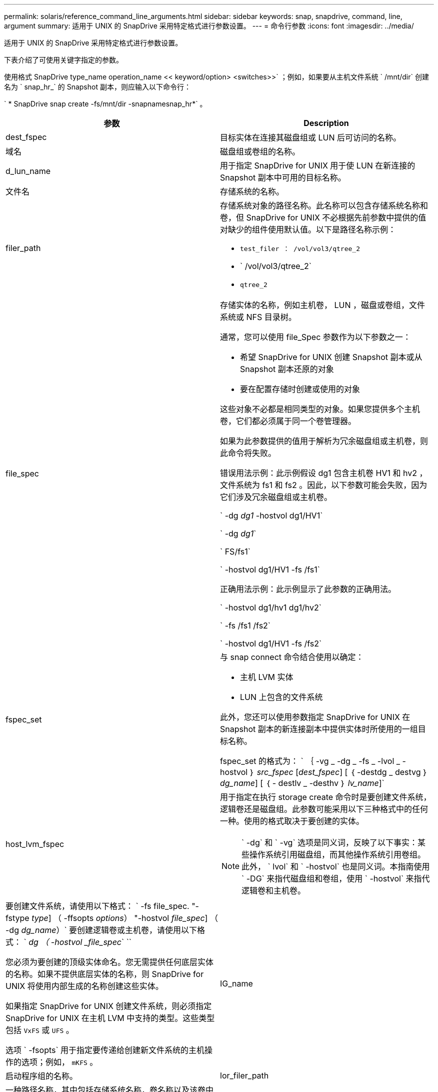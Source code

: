 ---
permalink: solaris/reference_command_line_arguments.html 
sidebar: sidebar 
keywords: snap, snapdrive, command, line, argument 
summary: 适用于 UNIX 的 SnapDrive 采用特定格式进行参数设置。 
---
= 命令行参数
:icons: font
:imagesdir: ../media/


[role="lead"]
适用于 UNIX 的 SnapDrive 采用特定格式进行参数设置。

下表介绍了可使用关键字指定的参数。

使用格式 SnapDrive type_name operation_name << keyword/option> <switches>>` ；例如，如果要从主机文件系统 ` /mnt/dir` 创建名为 ` snap_hr_` 的 Snapshot 副本，则应输入以下命令行：

` * SnapDrive snap create -fs/mnt/dir -snapnamesnap_hr*` 。

|===
| 参数 | Description 


 a| 
dest_fspec
 a| 
目标实体在连接其磁盘组或 LUN 后可访问的名称。



 a| 
域名
 a| 
磁盘组或卷组的名称。



 a| 
d_lun_name
 a| 
用于指定 SnapDrive for UNIX 用于使 LUN 在新连接的 Snapshot 副本中可用的目标名称。



 a| 
文件名
 a| 
存储系统的名称。



 a| 
filer_path
 a| 
存储系统对象的路径名称。此名称可以包含存储系统名称和卷，但 SnapDrive for UNIX 不必根据先前参数中提供的值对缺少的组件使用默认值。以下是路径名称示例：

* `test_filer ： /vol/vol3/qtree_2`
* ` /vol/vol3/qtree_2`
* `qtree_2`




 a| 
file_spec
 a| 
存储实体的名称，例如主机卷， LUN ，磁盘或卷组，文件系统或 NFS 目录树。

通常，您可以使用 file_Spec 参数作为以下参数之一：

* 希望 SnapDrive for UNIX 创建 Snapshot 副本或从 Snapshot 副本还原的对象
* 要在配置存储时创建或使用的对象


这些对象不必都是相同类型的对象。如果您提供多个主机卷，它们都必须属于同一个卷管理器。

如果为此参数提供的值用于解析为冗余磁盘组或主机卷，则此命令将失败。

错误用法示例：此示例假设 dg1 包含主机卷 HV1 和 hv2 ，文件系统为 fs1 和 fs2 。因此，以下参数可能会失败，因为它们涉及冗余磁盘组或主机卷。

` -dg _dg1_ -hostvol dg1/HV1`

` -dg _dg1_`

` FS/fs1`

` -hostvol dg1/HV1 -fs /fs1`

正确用法示例：此示例显示了此参数的正确用法。

` -hostvol dg1/hv1 dg1/hv2`

` -fs /fs1 /fs2`

` -hostvol dg1/HV1 -fs /fs2`



 a| 
fspec_set
 a| 
与 snap connect 命令结合使用以确定：

* 主机 LVM 实体
* LUN 上包含的文件系统


此外，您还可以使用参数指定 SnapDrive for UNIX 在 Snapshot 副本的新连接副本中提供实体时所使用的一组目标名称。

fspec_set 的格式为： ` ｛ -vg _ -dg _ -fs _ -lvol _ -hostvol ｝ _src_fspec_ [_dest_fspec_] [ ｛ -destdg _ destvg ｝ _dg_name_] [ ｛ - destlv _ -desthv ｝ _lv_name_]`



 a| 
host_lvm_fspec
 a| 
用于指定在执行 storage create 命令时是要创建文件系统，逻辑卷还是磁盘组。此参数可能采用以下三种格式中的任何一种。使用的格式取决于要创建的实体。


NOTE: ` -dg` 和 ` -vg` 选项是同义词，反映了以下事实：某些操作系统引用磁盘组，而其他操作系统引用卷组。此外， ` lvol` 和 ` -hostvol` 也是同义词。本指南使用 ` -DG` 来指代磁盘组和卷组，使用 ` -hostvol` 来指代逻辑卷和主机卷。



 a| 
要创建文件系统，请使用以下格式： ` -fs file_spec. "-fstype _type_] （ -ffsopts _options_） "-hostvol _file_spec_] （ -dg _dg_name_）` 要创建逻辑卷或主机卷，请使用以下格式： ` _dg （ -hostvol _file_spec_` ``

您必须为要创建的顶级实体命名。您无需提供任何底层实体的名称。如果不提供底层实体的名称，则 SnapDrive for UNIX 将使用内部生成的名称创建这些实体。

如果指定 SnapDrive for UNIX 创建文件系统，则必须指定 SnapDrive for UNIX 在主机 LVM 中支持的类型。这些类型包括 `VxFS` 或 `UFS` 。

选项 ` -fsopts` 用于指定要传递给创建新文件系统的主机操作的选项；例如， `mKFS` 。



 a| 
IG_name
 a| 
启动程序组的名称。



 a| 
lor_filer_path
 a| 
一种路径名称，其中包括存储系统名称，卷名称以及该卷中可能包含的其他目录和文件元素。以下是长路径名称的示例：

`test_filer ： /vol/vol3/qtree_2`

`10.10.10.1 ： /vol/vol4/lun_21`



 a| 
lun_name
 a| 
包含存储系统名称，卷和 LUN 名称的名称。以下是长 LUN 名称的示例：

`test_filer ： /vol/vol1/luna`



 a| 
Long_snap_name
 a| 
包含存储系统名称，卷和 Snapshot 副本名称的名称。以下是一个长 Snapshot 副本名称示例： `test_filer ： /vol/account_vol ： snap_20040202`

使用 SnapDrive snap show` 和 SnapDrive snap delete` 命令，您可以使用星号（ * ）字符作为通配符，以匹配 Snapshot 副本名称的任何部分。如果使用通配符，则必须将其放在 Snapshot 副本名称的末尾。如果您在名称中的任何其他点使用通配符，则 SnapDrive for UNIX 将显示一条错误消息。

示例：此示例将通配符与 snap show 命令和 snap delete 命令结合使用： snap show myfiler ： /vol/vol2 ： mysnap*

`myfiler ： /vol/vol2 ： /yoursnap* snap show myfiler ： /vol/vol1/qtree1 ： qtree_snap* snap delete 10.10.10.10 ： /vol/vol2 ： mysnap* 10.10.10.11 ： /vol/vol3 ： yoursnap* hersnap`

通配符限制：不能在 Snapshot 副本名称中间输入通配符。例如，以下命令行会生成一条错误消息，因为通配符位于 Snapshot 副本名称的中间： Banana ：`` /vol/vol1 ： my* snap`



 a| 
lun_name
 a| 
LUN 的名称。此名称不包括 LUN 所在的存储系统和卷。以下是 LUN 名称的示例： ` lun_`



 a| 
path
 a| 
任何路径名称。



 a| 
prefix_string
 a| 
卷克隆名称生成中使用的前缀



 a| 
S_LUN_name
 a| 
表示在由 ` lor_snap_name_` 指定的 Snapshot 副本中捕获的 LUN 实体。

|===
* 相关信息 *

xref:reference_storage_provisioning_command_lines.adoc[存储配置命令行]
